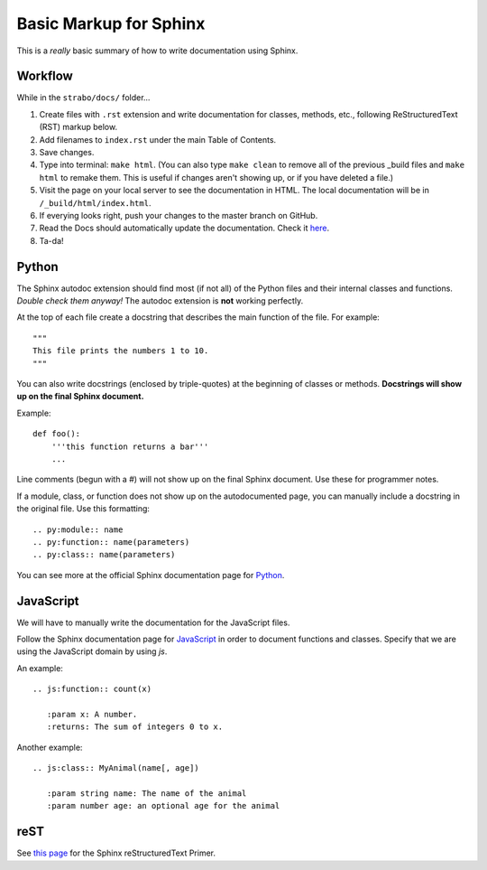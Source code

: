 Basic Markup for Sphinx
=======================

This is a *really* basic summary of how to write documentation using Sphinx.

Workflow
--------
While in the ``strabo/docs/`` folder...

1. Create files with ``.rst`` extension and write documentation for classes, methods, etc., following ReStructuredText (RST) markup below.
2. Add filenames to ``index.rst`` under the main Table of Contents.
3. Save changes.
4. Type into terminal: ``make html``. (You can also type ``make clean`` to remove all of the previous _build files and ``make html`` to remake them. This is useful if changes aren't showing up, or if you have deleted a file.)
5. Visit the page on your local server to see the documentation in HTML. The local documentation will be in ``/_build/html/index.html``.
6. If everying looks right, push your changes to the master branch on GitHub.
7. Read the Docs should automatically update the documentation. Check it `here <http://strabo.readthedocs.io/en/latest/>`_.
8. Ta-da!


Python
------
The Sphinx autodoc extension should find most (if not all) of the Python files and their internal classes and functions. *Double check them anyway!* The autodoc extension is **not** working perfectly.

At the top of each file create a docstring that describes the main function of the file. For example: ::

  """
  This file prints the numbers 1 to 10.
  """

You can also write docstrings (enclosed by triple-quotes) at the beginning of classes or methods. **Docstrings will show up on the final Sphinx document.**

Example::

    def foo():
        '''this function returns a bar'''
        ...


Line comments (begun with a #) will not show up on the final Sphinx document. Use these for programmer notes.

If a module, class, or function does not show up on the autodocumented page, you can manually include a docstring in the original file. Use this formatting: ::

	.. py:module:: name
	.. py:function:: name(parameters)
	.. py:class:: name(parameters)

You can see more at the official Sphinx documentation page for `Python <http://www.sphinx-doc.org/en/stable/domains.html#the-python-domain>`_.


JavaScript
----------
We will have to manually write the documentation for the JavaScript files.

Follow the Sphinx documentation page for `JavaScript <http://www.sphinx-doc.org/en/stable/domains.html#the-javascript-domain>`_ in order to document functions and classes. Specify that we are using the JavaScript domain by using `js`.

An example: ::

	.. js:function:: count(x)

	   :param x: A number.
	   :returns: The sum of integers 0 to x.

Another example: ::

	.. js:class:: MyAnimal(name[, age])

	   :param string name: The name of the animal
	   :param number age: an optional age for the animal


reST
----
See `this page <http://www.sphinx-doc.org/en/stable/rest.html>`_ for the Sphinx reStructuredText Primer.
